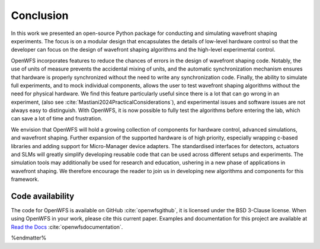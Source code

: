Conclusion
====================

In this work we presented an open-source Python package for conducting and simulating wavefront shaping experiments. The focus is on a modular design that encapsulates the details of low-level hardware control so that the developer can focus on the design of wavefront shaping algorithms and the high-level experimental control.

OpenWFS incorporates features to reduce the chances of errors in the design of wavefront shaping code. Notably, the use of units of measure prevents the accidental mixing of units, and the automatic synchronization mechanism ensures that hardware is properly synchronized without the need to write any synchronization code. Finally, the ability to simulate full experiments, and to mock individual components, allows the user to test wavefront shaping algorithms without the need for physical hardware. We find this feature particularly useful since there is a lot that can go wrong in an experiment, (also see :cite:`Mastiani2024PracticalConsiderations`), and experimental issues and software issues are not always easy to distinguish. With OpenWFS, it is now possible to fully test the algorithms before entering the lab, which can save a lot of time and frustration.

We envision that OpenWFS will hold a growing collection of components for hardware control, advanced simulations, and wavefront shaping. Further expansion of the supported hardware is of high priority, especially wrapping c-based libraries and adding support for  Micro-Manager device adapters. The standardised interfaces for detectors, actuators and SLMs will greatly simplify developing reusable code that can be used across different setups and experiments. The simulation tools may additionally be used for research and education, ushering in a new phase of applications in wavefront shaping. We therefore encourage the reader to join us in developing new algorithms and components for this framework.

Code availability
------------------------------------------------
The code for OpenWFS is available on GitHub :cite:`openwfsgithub`, it is licensed under the BSD 3-Clause license. When using OpenWFS in your work, please cite this current paper. Examples and documentation for this project are available at `Read the Docs <https://openwfs.readthedocs.io/en/latest/>`_ :cite:`openwfsdocumentation`.

%endmatter%




